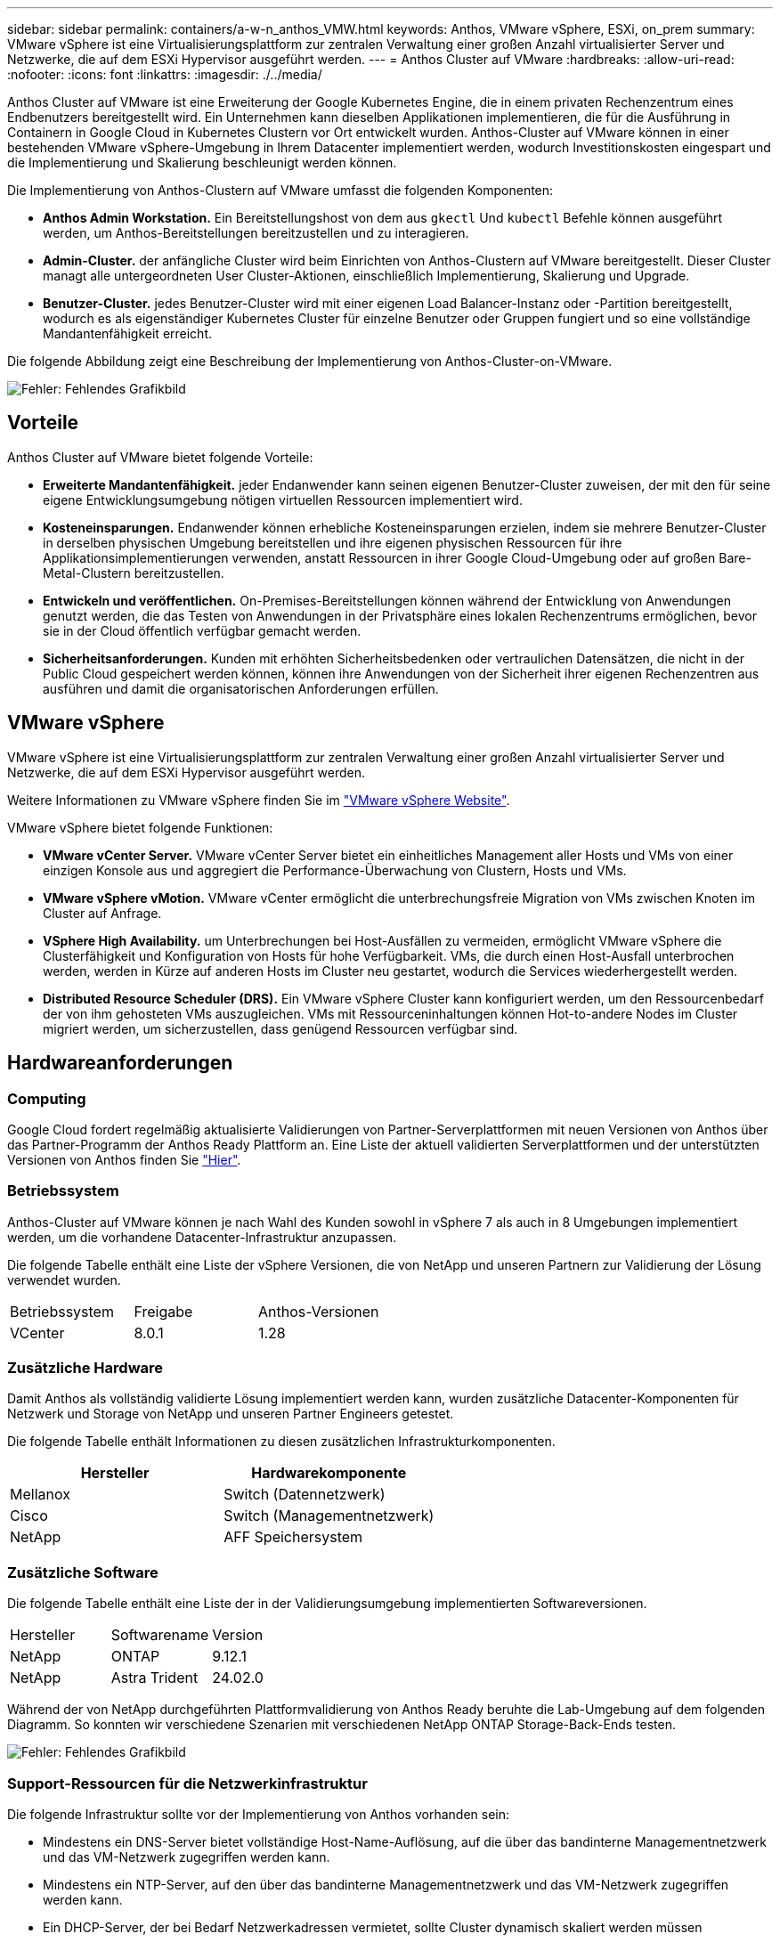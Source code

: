 ---
sidebar: sidebar 
permalink: containers/a-w-n_anthos_VMW.html 
keywords: Anthos, VMware vSphere, ESXi, on_prem 
summary: VMware vSphere ist eine Virtualisierungsplattform zur zentralen Verwaltung einer großen Anzahl virtualisierter Server und Netzwerke, die auf dem ESXi Hypervisor ausgeführt werden. 
---
= Anthos Cluster auf VMware
:hardbreaks:
:allow-uri-read: 
:nofooter: 
:icons: font
:linkattrs: 
:imagesdir: ./../media/


[role="lead"]
Anthos Cluster auf VMware ist eine Erweiterung der Google Kubernetes Engine, die in einem privaten Rechenzentrum eines Endbenutzers bereitgestellt wird. Ein Unternehmen kann dieselben Applikationen implementieren, die für die Ausführung in Containern in Google Cloud in Kubernetes Clustern vor Ort entwickelt wurden. Anthos-Cluster auf VMware können in einer bestehenden VMware vSphere-Umgebung in Ihrem Datacenter implementiert werden, wodurch Investitionskosten eingespart und die Implementierung und Skalierung beschleunigt werden können.

Die Implementierung von Anthos-Clustern auf VMware umfasst die folgenden Komponenten:

* *Anthos Admin Workstation.* Ein Bereitstellungshost von dem aus `gkectl` Und `kubectl` Befehle können ausgeführt werden, um Anthos-Bereitstellungen bereitzustellen und zu interagieren.
* *Admin-Cluster.* der anfängliche Cluster wird beim Einrichten von Anthos-Clustern auf VMware bereitgestellt. Dieser Cluster managt alle untergeordneten User Cluster-Aktionen, einschließlich Implementierung, Skalierung und Upgrade.
* *Benutzer-Cluster.* jedes Benutzer-Cluster wird mit einer eigenen Load Balancer-Instanz oder -Partition bereitgestellt, wodurch es als eigenständiger Kubernetes Cluster für einzelne Benutzer oder Gruppen fungiert und so eine vollständige Mandantenfähigkeit erreicht.


Die folgende Abbildung zeigt eine Beschreibung der Implementierung von Anthos-Cluster-on-VMware.

image:a-w-n_anthos_controlplanev2_vm_architecture.png["Fehler: Fehlendes Grafikbild"]



== Vorteile

Anthos Cluster auf VMware bietet folgende Vorteile:

* *Erweiterte Mandantenfähigkeit.* jeder Endanwender kann seinen eigenen Benutzer-Cluster zuweisen, der mit den für seine eigene Entwicklungsumgebung nötigen virtuellen Ressourcen implementiert wird.
* *Kosteneinsparungen.* Endanwender können erhebliche Kosteneinsparungen erzielen, indem sie mehrere Benutzer-Cluster in derselben physischen Umgebung bereitstellen und ihre eigenen physischen Ressourcen für ihre Applikationsimplementierungen verwenden, anstatt Ressourcen in ihrer Google Cloud-Umgebung oder auf großen Bare-Metal-Clustern bereitzustellen.
* *Entwickeln und veröffentlichen.* On-Premises-Bereitstellungen können während der Entwicklung von Anwendungen genutzt werden, die das Testen von Anwendungen in der Privatsphäre eines lokalen Rechenzentrums ermöglichen, bevor sie in der Cloud öffentlich verfügbar gemacht werden.
* *Sicherheitsanforderungen.* Kunden mit erhöhten Sicherheitsbedenken oder vertraulichen Datensätzen, die nicht in der Public Cloud gespeichert werden können, können ihre Anwendungen von der Sicherheit ihrer eigenen Rechenzentren aus ausführen und damit die organisatorischen Anforderungen erfüllen.




== VMware vSphere

VMware vSphere ist eine Virtualisierungsplattform zur zentralen Verwaltung einer großen Anzahl virtualisierter Server und Netzwerke, die auf dem ESXi Hypervisor ausgeführt werden.

Weitere Informationen zu VMware vSphere finden Sie im https://www.vmware.com/products/vsphere.html["VMware vSphere Website"^].

VMware vSphere bietet folgende Funktionen:

* *VMware vCenter Server.* VMware vCenter Server bietet ein einheitliches Management aller Hosts und VMs von einer einzigen Konsole aus und aggregiert die Performance-Überwachung von Clustern, Hosts und VMs.
* *VMware vSphere vMotion.* VMware vCenter ermöglicht die unterbrechungsfreie Migration von VMs zwischen Knoten im Cluster auf Anfrage.
* *VSphere High Availability.* um Unterbrechungen bei Host-Ausfällen zu vermeiden, ermöglicht VMware vSphere die Clusterfähigkeit und Konfiguration von Hosts für hohe Verfügbarkeit. VMs, die durch einen Host-Ausfall unterbrochen werden, werden in Kürze auf anderen Hosts im Cluster neu gestartet, wodurch die Services wiederhergestellt werden.
* *Distributed Resource Scheduler (DRS).* Ein VMware vSphere Cluster kann konfiguriert werden, um den Ressourcenbedarf der von ihm gehosteten VMs auszugleichen. VMs mit Ressourceninhaltungen können Hot-to-andere Nodes im Cluster migriert werden, um sicherzustellen, dass genügend Ressourcen verfügbar sind.




== Hardwareanforderungen



=== Computing

Google Cloud fordert regelmäßig aktualisierte Validierungen von Partner-Serverplattformen mit neuen Versionen von Anthos über das Partner-Programm der Anthos Ready Plattform an. Eine Liste der aktuell validierten Serverplattformen und der unterstützten Versionen von Anthos finden Sie https://cloud.google.com/anthos/docs/resources/partner-platforms["Hier"^].



=== Betriebssystem

Anthos-Cluster auf VMware können je nach Wahl des Kunden sowohl in vSphere 7 als auch in 8 Umgebungen implementiert werden, um die vorhandene Datacenter-Infrastruktur anzupassen.

Die folgende Tabelle enthält eine Liste der vSphere Versionen, die von NetApp und unseren Partnern zur Validierung der Lösung verwendet wurden.

|===


| Betriebssystem | Freigabe | Anthos-Versionen 


| VCenter | 8.0.1 | 1.28 
|===


=== Zusätzliche Hardware

Damit Anthos als vollständig validierte Lösung implementiert werden kann, wurden zusätzliche Datacenter-Komponenten für Netzwerk und Storage von NetApp und unseren Partner Engineers getestet.

Die folgende Tabelle enthält Informationen zu diesen zusätzlichen Infrastrukturkomponenten.

|===
| Hersteller | Hardwarekomponente 


| Mellanox | Switch (Datennetzwerk) 


| Cisco | Switch (Managementnetzwerk) 


| NetApp | AFF Speichersystem 
|===


=== Zusätzliche Software

Die folgende Tabelle enthält eine Liste der in der Validierungsumgebung implementierten Softwareversionen.

|===


| Hersteller | Softwarename | Version 


| NetApp | ONTAP | 9.12.1 


| NetApp | Astra Trident | 24.02.0 
|===
Während der von NetApp durchgeführten Plattformvalidierung von Anthos Ready beruhte die Lab-Umgebung auf dem folgenden Diagramm. So konnten wir verschiedene Szenarien mit verschiedenen NetApp ONTAP Storage-Back-Ends testen.

image:a-w-n_anthos-128-vsphere8_validation.png["Fehler: Fehlendes Grafikbild"]



=== Support-Ressourcen für die Netzwerkinfrastruktur

Die folgende Infrastruktur sollte vor der Implementierung von Anthos vorhanden sein:

* Mindestens ein DNS-Server bietet vollständige Host-Name-Auflösung, auf die über das bandinterne Managementnetzwerk und das VM-Netzwerk zugegriffen werden kann.
* Mindestens ein NTP-Server, auf den über das bandinterne Managementnetzwerk und das VM-Netzwerk zugegriffen werden kann.
* Ein DHCP-Server, der bei Bedarf Netzwerkadressen vermietet, sollte Cluster dynamisch skaliert werden müssen
* (Optional) ausgehende Internetverbindung sowohl für das bandinterne Managementnetzwerk als auch für das VM-Netzwerk.




== Best Practices für Produktionsimplementierungen

In diesem Abschnitt werden verschiedene Best Practices aufgeführt, die ein Unternehmen vor der Implementierung dieser Lösung in der Produktion berücksichtigen sollte.



=== Implementieren Sie Anthos in ein ESXi-Cluster mit mindestens drei Nodes

Obwohl Anthos zu Demonstrations- oder Testzwecken in einem vSphere Cluster mit weniger als drei Nodes installiert werden kann, wird dies für Produktions-Workloads nicht empfohlen. Obwohl zwei Nodes eine grundlegende HA- und Fehlertoleranz ermöglichen, muss eine Anthos-Cluster-Konfiguration geändert werden, um die standardmäßige Host-Affinität zu deaktivieren. Diese Bereitstellungsmethode wird von Google Cloud nicht unterstützt.



=== Konfiguration der virtuellen Maschine und der Host-Affinität

Durch die Unterstützung der VM- und Host-Affinität können Anthos Cluster-Nodes über mehrere Hypervisor-Nodes verteilt werden.

Affinität oder Antiaffinität ist eine Möglichkeit, Regeln für eine Gruppe von VMs und/oder Hosts zu definieren, die festlegen, ob die VMs auf demselben Host oder denselben Hosts in der Gruppe oder auf verschiedenen Hosts ausgeführt werden. Wird auf die VMs angewendet, indem Gruppen von Affinitätsgruppen erstellt werden, die aus VMs und/oder Hosts mit einer Reihe identischer Parameter und Bedingungen bestehen. Je nachdem, ob die VMs einer Affinitätsgruppe auf demselben Host oder Hosts der Gruppe oder separat auf verschiedenen Hosts ausgeführt werden, können die Parameter der Affinitätsgruppe entweder eine positive oder eine negative Affinität definieren.

Informationen zur Konfiguration von Affinitätsgruppen finden Sie unten den entsprechenden Link für Ihre VMware vSphere Version.

https://docs.vmware.com/en/VMware-vSphere/6.7/com.vmware.vsphere.resmgmt.doc/GUID-FF28F29C-8B67-4EFF-A2EF-63B3537E6934.html["VSphere 6.7 Dokumentation: Nutzung von DRS Affinity Rules"^].https://docs.vmware.com/en/VMware-vSphere/7.0/com.vmware.vsphere.resmgmt.doc/GUID-FF28F29C-8B67-4EFF-A2EF-63B3537E6934.html["VSphere 7.0 Dokumentation: Nutzung von DRS Affinity Rules"^].


NOTE: Anthos verfügt über eine Konfigurationsoption für jede Person `cluster.yaml` Datei zur automatischen Erstellung von Regeln für die Knotenverwaltung, die basierend auf der Anzahl der ESXi Hosts in Ihrer Umgebung aktiviert oder deaktiviert werden können.
